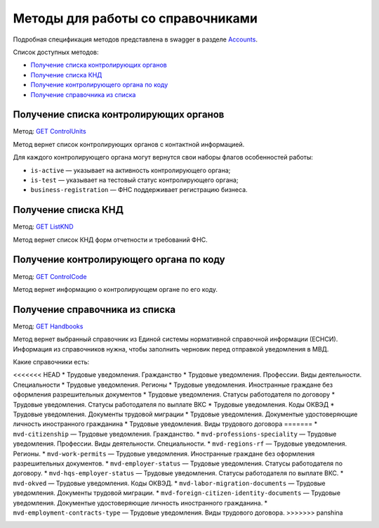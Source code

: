 .. _Accounts: https://developer.kontur.ru/doc/extern/method?type=get&path=%2Fv1
.. _`GET ControlUnits`: https://developer.kontur.ru/doc/extern/method?type=get&path=%2Fv1%2Fhandbooks%2Fcontrol-units
.. _`GET ListKND`: https://developer.kontur.ru/doc/extern/method?type=get&path=%2Fv1%2Fhandbooks%2Ffns-forms
.. _`GET ControlCode`: https://developer.kontur.ru/doc/extern/method?type=get&path=%2Fv1%2Fhandbooks%2Fcontrol-units%2F%7Bcode%7D
.. _`GET Handbooks`: https://developer.kontur.ru/doc/extern/method?type=get&path=/v1/handbooks/%7BhandbookType%7D

.. _rst-mrkup-handbooks:

Методы для работы со справочниками
==================================

Подробная спецификация методов представлена в swagger в разделе Accounts_.

Список доступных методов:

* `Получение списка контролирующих органов`_
* `Получение списка КНД`_
* `Получение контролирующего органа по коду`_
* `Получение справочника из списка`_

Получение списка контролирующих органов
---------------------------------------

Метод: `GET ControlUnits`_

Метод вернет список контролирующих органов с контактной информацией.

Для каждого контролирующего органа могут вернутся свои наборы флагов особенностей работы:

* ``is-active`` — указывает на активность контролирующего органа;
* ``is-test`` — указывает на тестовый статус контролирующего органа;
* ``business-registration`` — ФНС поддерживает регистрацию бизнеса.

Получение списка КНД
--------------------

Метод: `GET ListKND`_

Метод вернет список КНД форм отчетности и требований ФНС.

.. _rst-markup-control-code:

Получение контролирующего органа по коду
----------------------------------------

Метод: `GET ControlCode`_

Метод вернет информацию о контролирующем органе по его коду.

Получение справочника из списка
-------------------------------

Метод: `GET Handbooks`_

Метод вернет выбранный справочник из Единой системы нормативной справочной информации (ЕСНСИ). Информация из справочников нужна, чтобы заполнить черновик перед отправкой уведомления в МВД.

Какие справочники есть:

<<<<<<< HEAD
* Трудовые уведомления. Гражданство
* Трудовые уведомления. Профессии. Виды деятельности. Специальности
* Трудовые уведомления. Регионы
* Трудовые уведомления. Иностранные граждане без оформления разрешительных документов
* Трудовые уведомления. Статусы работодателя по договору
* Трудовые уведомления. Статусы работодателя по выплате ВКС
* Трудовые уведомления. Коды ОКВЭД
* Трудовые уведомления. Документы трудовой миграции
* Трудовые уведомления. Документые удостоверяющие личность иностранного гражданина
* Трудовые уведомления. Виды трудового договора
=======
* ``mvd-citizenship`` — Трудовые уведомления. Гражданство.
* ``mvd-professions-speciality`` — Трудовые уведомления. Профессии. Виды деятельности. Специальности.
* ``mvd-regions-rf`` — Трудовые уведомления. Регионы.
* ``mvd-work-permits`` — Трудовые уведомления. Иностранные граждане без оформления разрешительных документов.
* ``mvd-employer-status`` — Трудовые уведомления. Статусы работодателя по договору.
* ``mvd-hqs-employer-status`` — Трудовые уведомления. Статусы работодателя по выплате ВКС.
* ``mvd-okved`` — Трудовые уведомления. Коды ОКВЭД.
* ``mvd-labor-migration-documents`` — Трудовые уведомления. Документы трудовой миграции.
* ``mvd-foreign-citizen-identity-documents`` — Трудовые уведомления. Документые удостоверяющие личность иностранного гражданина.
* ``mvd-employment-contracts-type`` — Трудовые уведомления. Виды трудового договора.
>>>>>>> panshina

.. _rst-markup-handbooks: